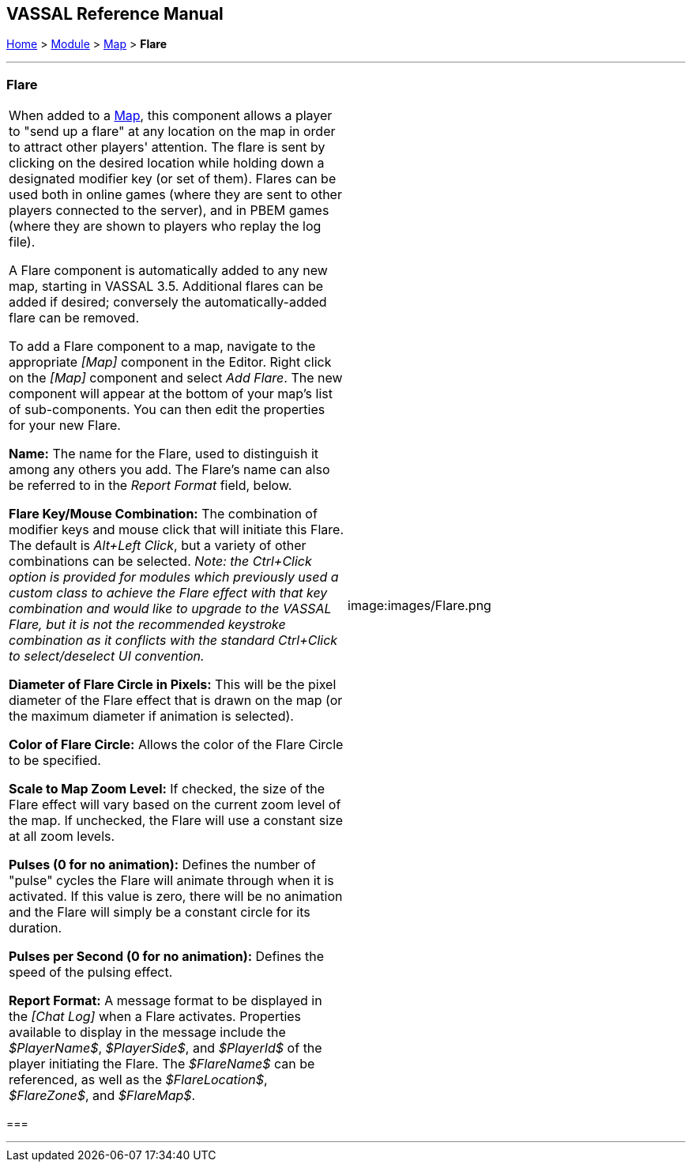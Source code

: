 == VASSAL Reference Manual
[#top]

[.small]#<<index.adoc#toc,Home>> > <<GameModule.adoc#top,Module>> > <<Map.adoc#top,Map>> > *Flare*#

'''''

=== Flare

[cols=",",]
|===
|When added to a <<Map.adoc#top,Map>>, this component allows a player to "send up a flare" at any location on the map in order to attract other players' attention. The flare is sent by clicking on the desired location while holding down a designated modifier key (or set of them). Flares can be used both in online games (where they are sent to other players connected to the server), and in PBEM games (where they are shown to players who replay the log file).

A Flare component is automatically added to any new map, starting in VASSAL 3.5. Additional flares can be added if desired; conversely the automatically-added flare can be removed.

To add a Flare component to a map, navigate to the appropriate _[Map]_ component in the Editor.
Right click on the _[Map]_ component and select _Add Flare_.
The new component will appear at the bottom of your map's list of sub-components. You can then
edit the properties for your new Flare.

*Name:* The name for the Flare, used to distinguish it among any others you add. The Flare's
name can also be referred to in the _Report Format_ field, below.

*Flare Key/Mouse Combination:* The combination of modifier keys and mouse click that will initiate this Flare. The default is _Alt+Left Click_, but
a variety of other combinations can be selected. _Note: the Ctrl+Click option is provided for modules which previously used a custom class to achieve the Flare effect with that key combination and would like to upgrade to the VASSAL Flare, but it is
not the recommended keystroke combination as it conflicts with the standard Ctrl+Click to select/deselect UI convention._

*Diameter of Flare Circle in Pixels:* This will be the pixel diameter of the Flare effect that is drawn on the map (or the maximum diameter if
animation is selected).

*Color of Flare Circle:* Allows the color of the Flare Circle to be specified.

*Scale to Map Zoom Level:* If checked, the size of the Flare effect will vary based on the current zoom level of the map. If unchecked,
the Flare will use a constant size at all zoom levels.

*Pulses (0 for no animation):* Defines the number of "pulse" cycles the Flare will animate through when it is activated. If this value is zero,
there will be no animation and the Flare will simply be a constant circle for its duration.

*Pulses per Second (0 for no animation):* Defines the speed of the pulsing effect.

*Report Format:* A message format to be displayed in the _[Chat Log]_ when a Flare activates. Properties available to display in the message include the _$PlayerName$_, _$PlayerSide$_, and _$PlayerId$_
of the player initiating the Flare. The _$FlareName$_ can be referenced, as well as the _$FlareLocation$_, _$FlareZone$_, and _$FlareMap$_.

|image:images/Flare.png +
|===

=== 

'''''

